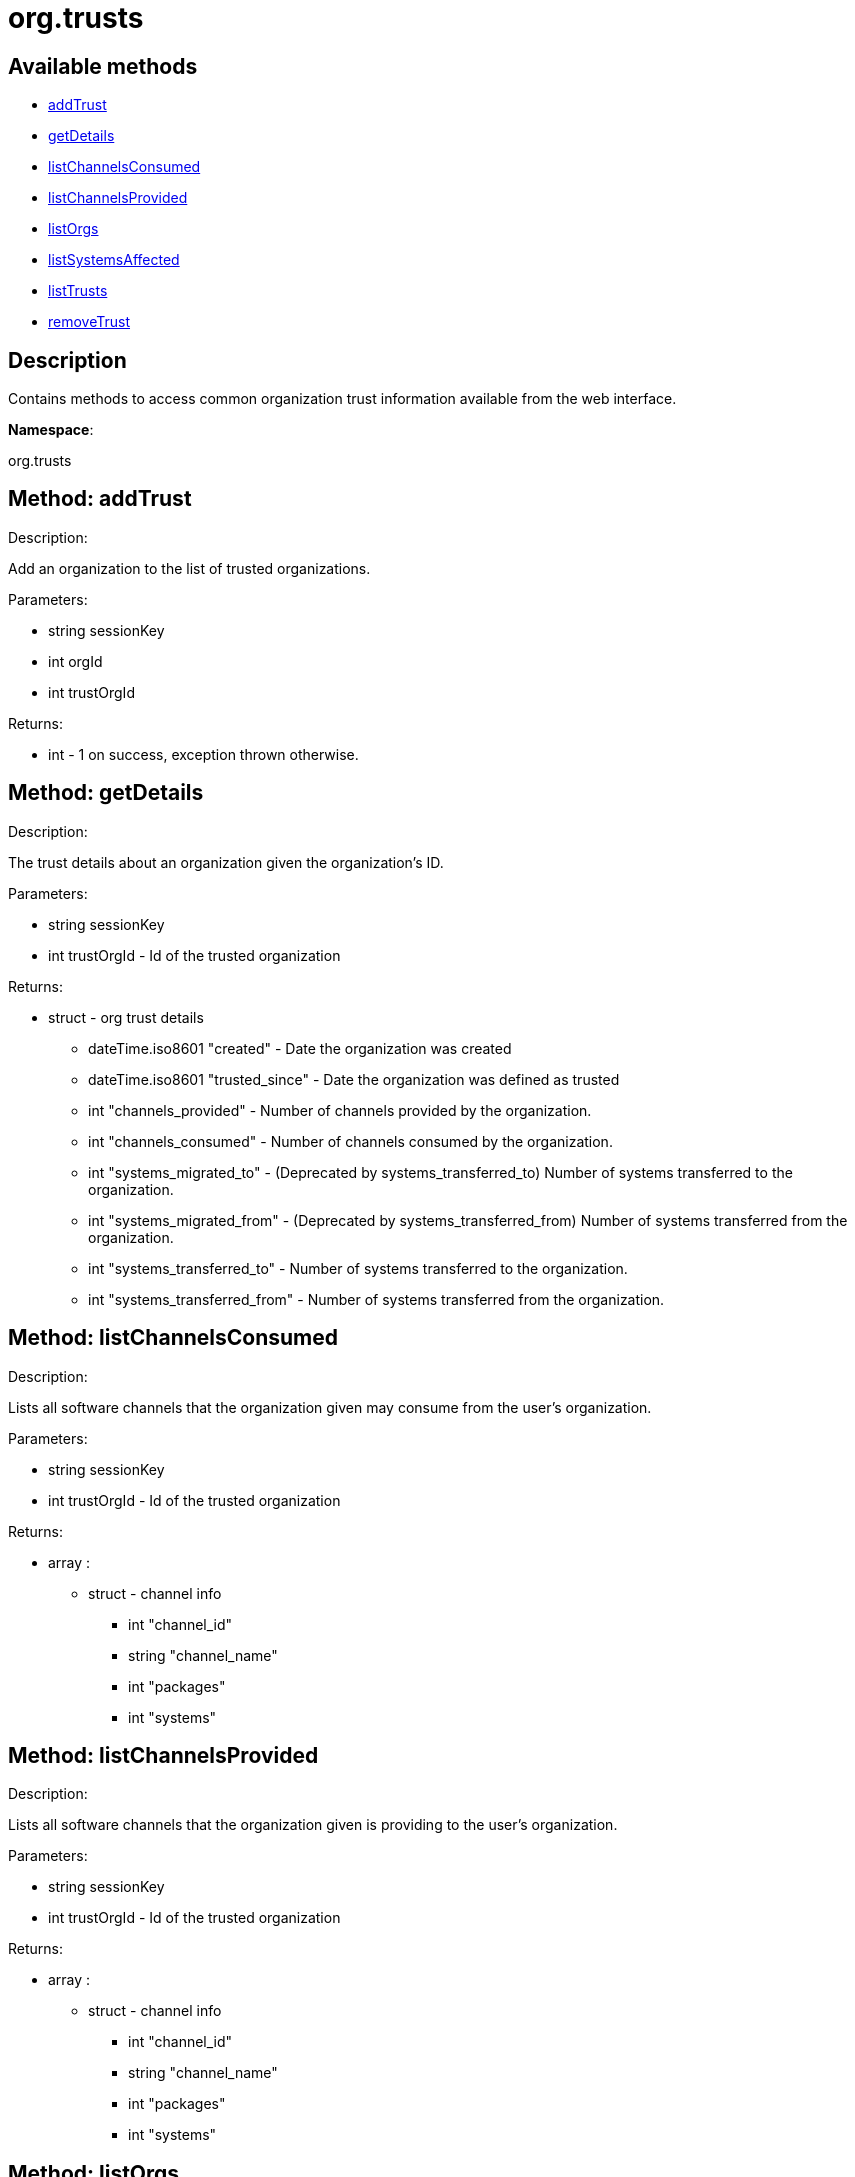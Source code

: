 [#apidoc-org_trusts]
= org.trusts


== Available methods

* <<apidoc-org_trusts-addTrust-1128933904,addTrust>>
* <<apidoc-org_trusts-getDetails-1749988512,getDetails>>
* <<apidoc-org_trusts-listChannelsConsumed-1932244125,listChannelsConsumed>>
* <<apidoc-org_trusts-listChannelsProvided-1605410974,listChannelsProvided>>
* <<apidoc-org_trusts-listOrgs-1172737964,listOrgs>>
* <<apidoc-org_trusts-listSystemsAffected-1880990481,listSystemsAffected>>
* <<apidoc-org_trusts-listTrusts-430231018,listTrusts>>
* <<apidoc-org_trusts-removeTrust-1844179384,removeTrust>>

== Description

Contains methods to access common organization trust information
 available from the web interface.

*Namespace*:

org.trusts


[#apidoc-org_trusts-addTrust-1128933904]
== Method: addTrust 

Description:

Add an organization to the list of trusted organizations.




Parameters:

* [.string]#string#  sessionKey
 
* [.int]#int#  orgId
 
* [.int]#int#  trustOrgId
 

Returns:

* [.int]#int#  - 1 on success, exception thrown otherwise.
 



[#apidoc-org_trusts-getDetails-1749988512]
== Method: getDetails 

Description:

The trust details about an organization given
 the organization's ID.




Parameters:

* [.string]#string#  sessionKey
 
* [.int]#int#  trustOrgId - Id of the trusted organization
 

Returns:

* [.struct]#struct#  - org trust details
          ** [.dateTime.iso8601]#dateTime.iso8601#  "created" - Date the organization was
          created
          ** [.dateTime.iso8601]#dateTime.iso8601#  "trusted_since" - Date the organization was
          defined as trusted
          ** [.int]#int#  "channels_provided" - Number of channels provided by
          the organization.
          ** [.int]#int#  "channels_consumed" - Number of channels consumed by
          the organization.
          ** [.int]#int#  "systems_migrated_to" - (Deprecated by systems_transferred_to) Number
          of systems transferred to the organization.
          ** [.int]#int#  "systems_migrated_from" - (Deprecated by systems_transferred_from) Number
          of systems transferred from the organization.
          ** [.int]#int#  "systems_transferred_to" - Number of systems transferred to
          the organization.
          ** [.int]#int#  "systems_transferred_from" - Number of systems transferred
          from the organization.
      



[#apidoc-org_trusts-listChannelsConsumed-1932244125]
== Method: listChannelsConsumed 

Description:

Lists all software channels that the organization given may consume
 from the user's organization.




Parameters:

  * [.string]#string#  sessionKey
 
* [.int]#int#  trustOrgId - Id of the trusted organization
 

Returns:

* [.array]#array# :
         ** [.struct]#struct#  - channel info
             *** [.int]#int#  "channel_id"
             *** [.string]#string#  "channel_name"
             *** [.int]#int#  "packages"
             *** [.int]#int#  "systems"
               



[#apidoc-org_trusts-listChannelsProvided-1605410974]
== Method: listChannelsProvided 

Description:

Lists all software channels that the organization given is providing to
 the user's organization.




Parameters:

  * [.string]#string#  sessionKey
 
* [.int]#int#  trustOrgId - Id of the trusted organization
 

Returns:

* [.array]#array# :
         ** [.struct]#struct#  - channel info
             *** [.int]#int#  "channel_id"
             *** [.string]#string#  "channel_name"
             *** [.int]#int#  "packages"
             *** [.int]#int#  "systems"
               



[#apidoc-org_trusts-listOrgs-1172737964]
== Method: listOrgs 

Description:

List all organanizations trusted by the user's organization.




Parameters:

  * [.string]#string#  sessionKey
 

Returns:

* [.array]#array# :
         * [.struct]#struct#  - trusted organizations
       ** [.int]#int#  "org_id"
       ** [.string]#string#  "org_name"
       ** [.int]#int#  "shared_channels"
      
      



[#apidoc-org_trusts-listSystemsAffected-1880990481]
== Method: listSystemsAffected 

Description:

Get a list of systems within the  trusted organization
   that would be affected if the trust relationship was removed.
   This basically lists systems that are sharing at least (1) package.




Parameters:

* [.string]#string#  sessionKey
 
* [.int]#int#  orgId
 
* [.string]#string#  trustOrgId
 

Returns:

* [.array]#array# :
     ** [.struct]#struct#  - affected systems
       *** [.int]#int#  "systemId"
       *** [.string]#string#  "systemName"
         



[#apidoc-org_trusts-listTrusts-430231018]
== Method: listTrusts 

Description:

Returns the list of trusted organizations.




Parameters:

* [.string]#string#  sessionKey
 
* [.int]#int#  orgId
 

Returns:

* * [.array]#array# :
     ** [.struct]#struct#  - trusted organizations
       *** [.int]#int#  "orgId"
       *** [.string]#string#  "orgName"
       *** [.boolean]#boolean#  "trustEnabled"
          
 



[#apidoc-org_trusts-removeTrust-1844179384]
== Method: removeTrust 

Description:

Remove an organization to the list of trusted organizations.




Parameters:

* [.string]#string#  sessionKey
 
* [.int]#int#  orgId
 
* [.int]#int#  trustOrgId
 

Returns:

* [.int]#int#  - 1 on success, exception thrown otherwise.
 


